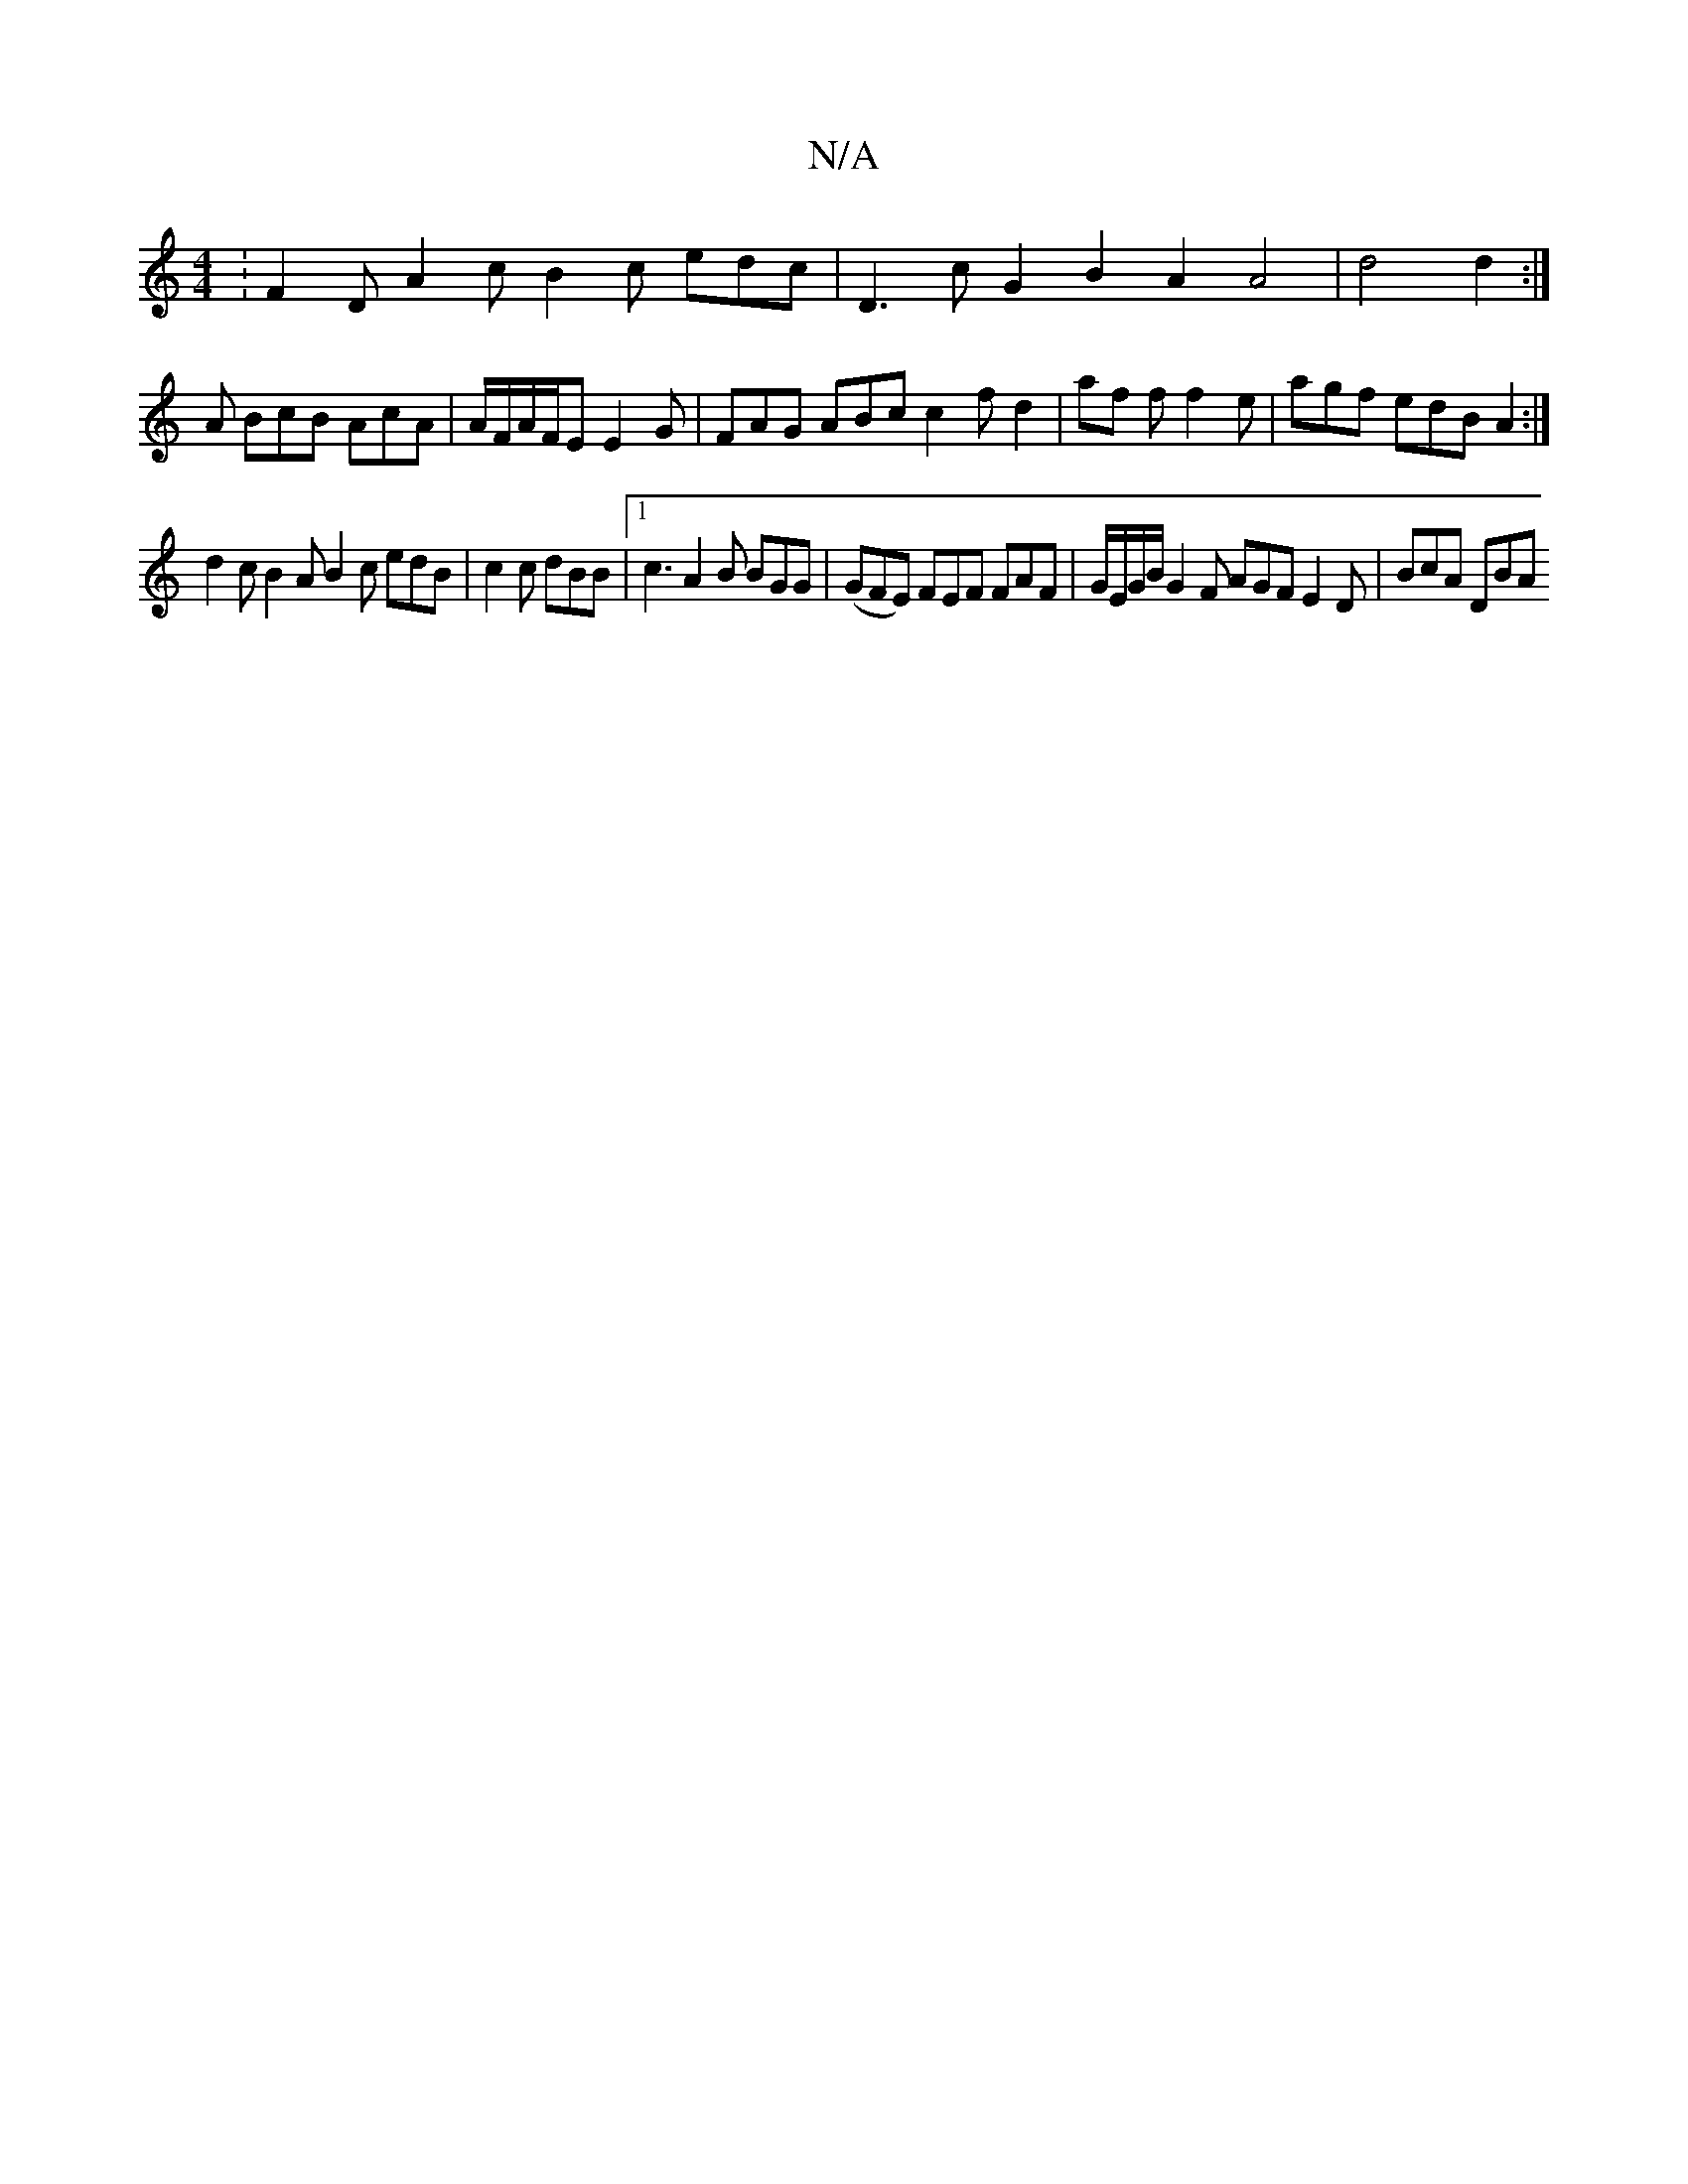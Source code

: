 X:1
T:N/A
M:4/4
R:N/A
K:Cmajor
:F2D A2c B2c edc|D3cG2B2A2 A4|d4 d2:|
A BcB AcA | A/F/A/F/E E2 G | FAG ABc c2 f d2 | af f f2 e | agf edB A2 :|
d2c B2 A B2 c edB | c2 c dBB |1 c3 A2 B BGG |(GFE) FEF FAF|G/E/G/B/2 G2F AGF E2D|BcA DBA 